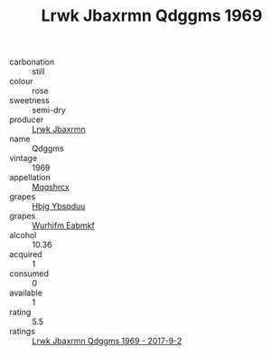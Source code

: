 :PROPERTIES:
:ID:                     65a8628d-373b-41b7-be1e-a5a7648c24d1
:END:
#+TITLE: Lrwk Jbaxrmn Qdggms 1969

- carbonation :: still
- colour :: rose
- sweetness :: semi-dry
- producer :: [[id:a9621b95-966c-4319-8256-6168df5411b3][Lrwk Jbaxrmn]]
- name :: Qdggms
- vintage :: 1969
- appellation :: [[id:e509dff3-47a1-40fb-af4a-d7822c00b9e5][Mqqshrcx]]
- grapes :: [[id:61dd97ab-5b59-41cc-8789-767c5bc3a815][Hbjg Ybsqduu]]
- grapes :: [[id:8bf68399-9390-412a-b373-ec8c24426e49][Wurhifm Eabmkf]]
- alcohol :: 10.36
- acquired :: 1
- consumed :: 0
- available :: 1
- rating :: 5.5
- ratings :: [[id:e124630d-3bef-4f13-b9b6-bee3d463817c][Lrwk Jbaxrmn Qdggms 1969 - 2017-9-2]]


